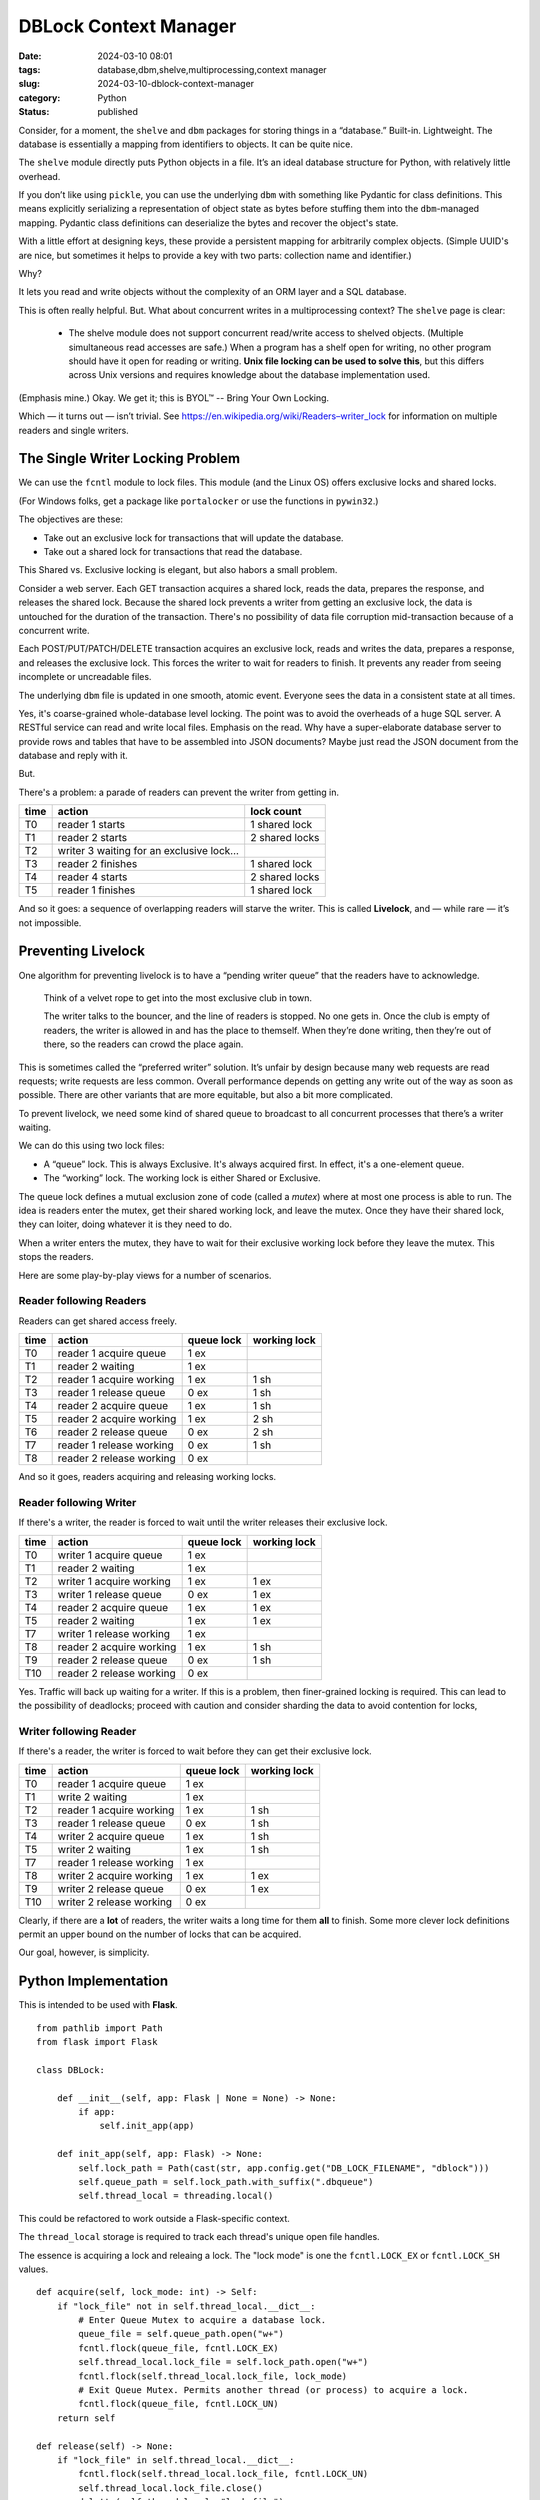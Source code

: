 DBLock Context Manager
######################

:date: 2024-03-10 08:01
:tags: database,dbm,shelve,multiprocessing,context manager
:slug: 2024-03-10-dblock-context-manager
:category: Python
:status: published


Consider, for a moment, the ``shelve`` and ``dbm`` packages for storing things in a “database.”
Built-in. Lightweight. The database is essentially a mapping from identifiers to objects.
It can be quite nice.

The ``shelve`` module directly puts Python objects in a file.
It’s an ideal database structure for Python, with relatively little overhead.

If you don’t like using ``pickle``, you can use the underlying ``dbm`` with something like Pydantic for class definitions.
This means explicitly serializing a representation of object state as bytes before stuffing them into the ``dbm``-managed mapping.
Pydantic class definitions can deserialize the bytes and recover the object's state.

With a little effort at designing keys, these provide a persistent mapping for arbitrarily complex objects.
(Simple UUID's are nice, but sometimes it helps to provide a key with two parts: collection name and identifier.)

Why?

It lets you read and write objects without the complexity of an ORM layer and a SQL database.

This is often really helpful. But. What about concurrent writes in a multiprocessing context? The ``shelve`` page is clear:

    * The shelve module does not support concurrent read/write access to shelved objects. (Multiple simultaneous read accesses are safe.) When a program has a shelf open for writing, no other program should have it open for reading or writing. **Unix file locking can be used to solve this**, but this differs across Unix versions and requires knowledge about the database implementation used.

(Emphasis mine.) Okay. We get it; this is BYOL™  -- Bring Your Own Locking.

Which — it turns out — isn’t trivial.
See `https://en.wikipedia.org/wiki/Readers–writer_lock <https://en.wikipedia.org/wiki/Readers–writer_lock>`_ for information on multiple readers and single writers.

The Single Writer Locking Problem
=================================

We can use the ``fcntl`` module to lock files. This module (and the Linux OS) offers exclusive locks and shared locks.

(For Windows folks, get a package like ``portalocker`` or use the functions in ``pywin32``.)

The objectives are these:

* Take out an exclusive lock for transactions that will update the database.

* Take out a shared lock for transactions that read the database.

This Shared vs. Exclusive locking is elegant, but also habors a small problem.

Consider a web server. Each GET transaction acquires a shared lock, reads the data, prepares the response, and releases the shared lock. Because the shared lock prevents a writer from getting an exclusive lock, the data is untouched for the duration of the transaction.
There's no possibility of data file corruption mid-transaction because of a concurrent write.

Each POST/PUT/PATCH/DELETE transaction acquires an exclusive lock, reads and writes the data, prepares a response, and releases the exclusive lock. This forces the writer to wait for readers to finish. It prevents any reader from seeing incomplete
or uncreadable files.

The underlying ``dbm`` file is updated in one smooth, atomic event. Everyone sees the data in a consistent state at all times.

Yes, it's coarse-grained whole-database level locking. The point was to avoid the overheads of a huge SQL
server. A RESTful service can read and write local files. Emphasis on the read. Why have a super-elaborate database server
to provide rows and tables that have to be assembled into JSON documents? Maybe just read the JSON document from the database
and reply with it.

But.

There's a problem: a parade of readers can prevent the writer from getting in.

..  csv-table::
    :header: time,action,lock count

    T0,reader 1 starts,1 shared lock
    T1,reader 2 starts,2 shared locks
    T2,writer 3 waiting for an exclusive lock...,
    T3,reader 2 finishes,1 shared lock
    T4,reader 4 starts,2 shared locks
    T5,reader 1 finishes,1 shared lock

And so it goes: a sequence of overlapping readers will starve the writer.
This is called **Livelock**, and — while rare — it’s not impossible.

Preventing Livelock
=================================

One algorithm for preventing livelock is to have a “pending writer queue” that the readers have to acknowledge.

    Think of a velvet rope to get into the most exclusive club in town.

    The writer talks to the bouncer, and the line of readers is stopped. No one gets in. Once the club is empty of readers, the writer is allowed in and has the place to themself. When they’re done writing, then they’re out of there, so the readers can crowd the place again.

This is sometimes called the “preferred writer” solution. It’s unfair by design because many web requests are read requests; write requests are less common. Overall performance depends on getting any write out of the way as soon as possible.
There are other variants that are more equitable, but also a bit more complicated.

To prevent livelock, we need some kind of shared queue to broadcast to all concurrent processes that there’s a writer waiting.

We can do this using two lock files:

-   A “queue” lock. This is always Exclusive. It's always acquired first. In effect, it's a one-element queue.

-   The “working” lock. The working lock is either Shared or Exclusive.

The queue lock defines a mutual exclusion zone of code (called a *mutex*) where at most one process is able to run.
The idea is readers enter the mutex, get their shared working lock, and leave the mutex.
Once they have their shared lock, they can loiter, doing whatever it is they need to do.

When a writer enters the mutex, they have to wait for their exclusive working lock before they leave the mutex.
This stops the readers.

Here are some play-by-play views for a number of scenarios.

Reader following Readers
~~~~~~~~~~~~~~~~~~~~~~~~

Readers can get shared access freely.

..  csv-table::
    :header: time,action,queue lock,working lock

    T0,reader 1 acquire queue,1 ex,
    T1,reader 2 waiting,1 ex,
    T2,reader 1 acquire working,1 ex, 1 sh
    T3,reader 1 release queue,0 ex, 1 sh
    T4,reader 2 acquire queue,1 ex, 1 sh
    T5,reader 2 acquire working,1 ex, 2 sh
    T6,reader 2 release queue,0 ex, 2 sh
    T7,reader 1 release working,0 ex, 1 sh
    T8,reader 2 release working,0 ex,

And so it goes, readers acquiring and releasing working locks.

Reader following Writer
~~~~~~~~~~~~~~~~~~~~~~~

If there's a writer, the reader is forced to wait until
the writer releases their exclusive lock.

..  csv-table::
    :header: time,action,queue lock,working lock

    T0,writer 1 acquire queue,1 ex,
    T1,reader 2 waiting,1 ex,
    T2,writer 1 acquire working,1 ex, 1 ex
    T3,writer 1 release queue,0 ex, 1 ex
    T4,reader 2 acquire queue,1 ex, 1 ex
    T5,reader 2 waiting,1 ex, 1 ex
    T7,writer 1 release working,1 ex,
    T8,reader 2 acquire working,1 ex, 1 sh
    T9,reader 2 release queue,0 ex, 1 sh
    T10,reader 2 release working,0 ex,

Yes. Traffic will back up waiting for a writer.
If this is a problem, then finer-grained locking is required.
This can lead to the possibility of deadlocks; proceed with caution and consider sharding the data to avoid
contention for locks,

Writer following Reader
~~~~~~~~~~~~~~~~~~~~~~~

If there's a reader, the writer is forced to wait before they
can get their exclusive lock.


..  csv-table::
    :header: time,action,queue lock,working lock

    T0,reader 1 acquire queue,1 ex,
    T1,write 2 waiting,1 ex,
    T2,reader 1 acquire working,1 ex, 1 sh
    T3,reader 1 release queue,0 ex, 1 sh
    T4,writer 2 acquire queue,1 ex, 1 sh
    T5,writer 2 waiting,1 ex, 1 sh
    T7,reader 1 release working,1 ex,
    T8,writer 2 acquire working,1 ex, 1 ex
    T9,writer 2 release queue,0 ex, 1 ex
    T10,writer 2 release working,0 ex,

Clearly, if there are a **lot** of readers, the writer waits a long time
for them **all** to finish.
Some more clever lock definitions permit an upper bound on the number of
locks that can be acquired.

Our goal, however, is simplicity.

Python Implementation
=================================

This is intended to be used with **Flask**.

::

    from pathlib import Path
    from flask import Flask

    class DBLock:

        def __init__(self, app: Flask | None = None) -> None:
            if app:
                self.init_app(app)

        def init_app(self, app: Flask) -> None:
            self.lock_path = Path(cast(str, app.config.get("DB_LOCK_FILENAME", "dblock")))
            self.queue_path = self.lock_path.with_suffix(".dbqueue")
            self.thread_local = threading.local()

This could be refactored to work outside a Flask-specific context.

The ``thread_local`` storage is required to track each thread's unique open file handles.

The essence is acquiring a lock and releaing a lock.
The "lock mode" is one the ``fcntl.LOCK_EX`` or ``fcntl.LOCK_SH`` values.

::

    def acquire(self, lock_mode: int) -> Self:
        if "lock_file" not in self.thread_local.__dict__:
            # Enter Queue Mutex to acquire a database lock.
            queue_file = self.queue_path.open("w+")
            fcntl.flock(queue_file, fcntl.LOCK_EX)
            self.thread_local.lock_file = self.lock_path.open("w+")
            fcntl.flock(self.thread_local.lock_file, lock_mode)
            # Exit Queue Mutex. Permits another thread (or process) to acquire a lock.
            fcntl.flock(queue_file, fcntl.LOCK_UN)
        return self

    def release(self) -> None:
        if "lock_file" in self.thread_local.__dict__:
            fcntl.flock(self.thread_local.lock_file, fcntl.LOCK_UN)
            self.thread_local.lock_file.close()
            delattr(self.thread_local, "lock_file")

The acquire and release are the algorithm described above.
An exclusive lock defines a system-wide Mutex for **all** threads and processes.
The working lock is either shared or exclusive.

The cleanup on release undoes the lock, closes the file to release any OS resources,
and also purges the ``thread_local`` to make sure there's no confusion about the state.

Some useful overheads:

::

    close = release

    def is_locked(self) -> bool:
        # print(f"is_locked: {self.thread_local.__dict__=}")
        return "lock_file" in self.thread_local.__dict__

If we provide a ``close()`` method, then the ``contextlib.closing()`` context manager
can be used.

The ``is_locked()`` method can be helpful to know the state of the lock.
It's far better to use the ``with`` statement to define a context that eliminates any doubt.

While this can be used with ``contextlib`` functions, it seems helpful to provide explicit context management.

::

    def __enter__(self) -> Self:
        return self

    def __exit__(
        self,
        exc_type: type[Exception],
        exc_val: Exception,
        exc_tb: TracebackException,
    ) -> Literal[False]:
        self.release()
        return False

And. Two convenience methods to avoid having to muck around with ``fcntl.LOCK_SH`` and ``fcntl.LOCK_EX``.

::

    def shared(self) -> Self:
        """
        Context manager, equivalent to::

            with dblock.acquire(fcntl.LOCK_SH):
                pass
        """
        self.acquire(fcntl.LOCK_SH)
        return self

    def exclusive(self) -> Self:
        """
        Context manager, equivalent to::

            with dblock.acquire(fcntl.LOCK_EX):
                pass
        """
        self.acquire(fcntl.LOCK_EX)
        return self

The goal is to have relatively lightweight code like the following.

Some Flask app setup:
::

    dblock = DBLock()
    dblock.init_app(app)

Within a GET view function:
::

    with dblock.shared():
        with dbm.open(some_file) as db:
            item = SomeClass.model_validate_json(db[your_key_here])

Within a POST/PUT/PATCH/DELETE view function:
::

    with dblock.exclusive():
        with dbm.open(some_file, flag='c') as db:
            db[item.id] = item.model_dump_json().encode('utf-8')

By acquiring an exclusive access lock, all changes will be saved reliably and predictably: an atomic state change.

And yes, the explicit ``model_validate_json()`` and ``model_dump_json()`` is wordy.
I use a ``DB`` class to conceals these details.

Conclusion
==========

We can use ``dbm`` as a dictionary-like repository of objects serialized as JSON.

We have the benefits of a fancy relational database without the overheads.
